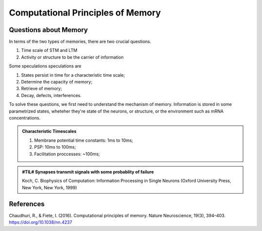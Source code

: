 Computational Principles of Memory
===========================================


Questions about Memory
-----------------------------

In terms of the two types of memories, there are two crucial questions.

1. Time scale of STM and LTM
2. Activity or structure to be the carrier of information


Some speculations speculations are

1. States persist in time for a characteristic time scale;
2. Determine the capacity of memory;
3. Retrieve of memory;
4. Decay, defects, interferences.

To solve these questions, we first need to understand the mechanism of memory. Information is stored in some parametrized states, wheteher they're state of the neurons, or structure, or the environment such as mRNA concentrations.


.. admonition:: Characteristic Timescales
   :class: note

   1. Membrane potential time constants: 1ms to 10ms;
   2. PSP: 10ms to 100ms;
   3. Facilitation proccesses: ~100ms;


.. admonition:: #TIL# Synapses transmit signals with some probablity of failure
   :class: note

   Koch, C. Biophysics of Computation: Information Processing in Single Neurons (Oxford University Press, New York, New York, 1999)




References
----------------------

Chaudhuri, R., & Fiete, I. (2016). Computational principles of memory. Nature Neuroscience, 19(3), 394–403. https://doi.org/10.1038/nn.4237
